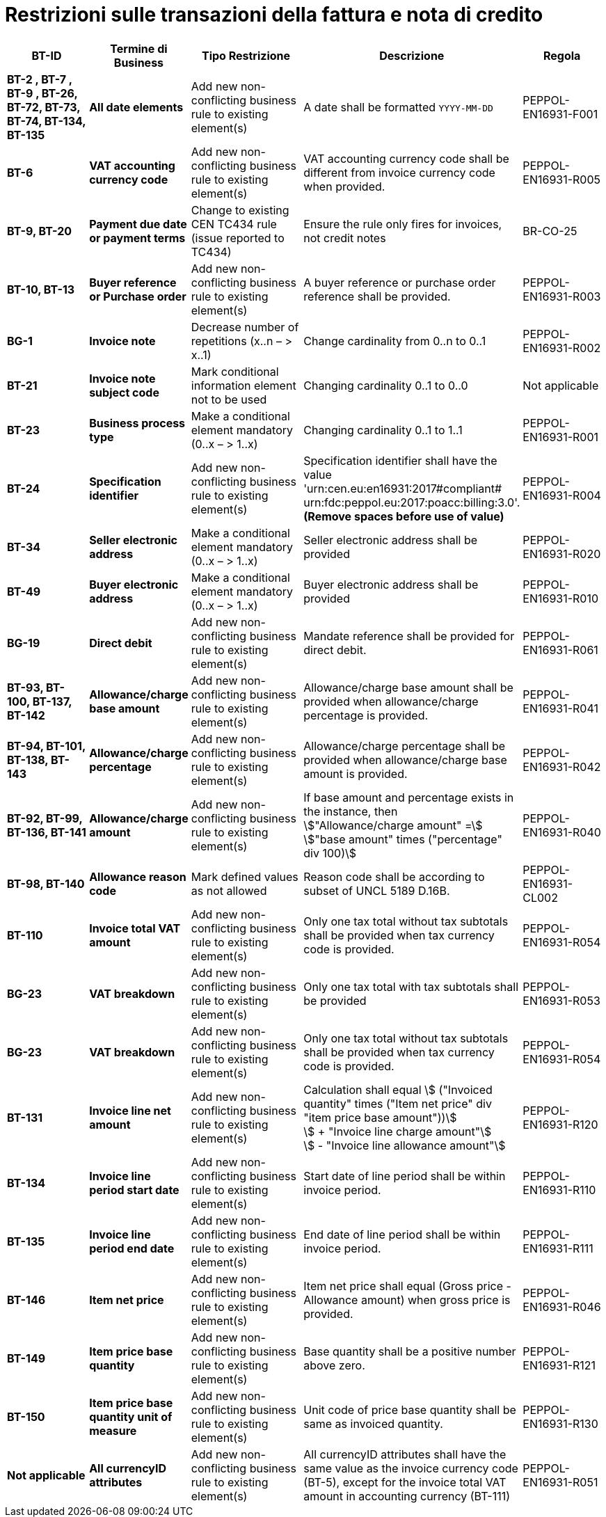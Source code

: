 

= Restrizioni sulle transazioni della fattura e nota di credito

[cols="2s,2s,3,3,2", options="header"]
|====

| BT-ID
| Termine di Business
| Tipo Restrizione
| Descrizione
| Regola

| BT-2 , BT-7 , BT-9 , BT-26, BT-72, BT-73, BT-74, BT-134, BT-135
| All date elements
| Add new non-conflicting business rule to existing element(s)
| A date shall be formatted `YYYY-MM-DD`
| PEPPOL-EN16931-F001

| BT-6
| VAT accounting currency code
| Add new non-conflicting business rule to existing element(s)
| VAT accounting currency code shall be different from invoice currency code when provided.
| PEPPOL-EN16931-R005

| BT-9, BT-20
| Payment due date or payment terms
| Change to existing CEN TC434 rule (issue reported to TC434)
| Ensure the rule only fires for invoices, not credit notes
| BR-CO-25

| BT-10, BT-13
| Buyer reference or Purchase order
| Add new non-conflicting business rule to existing element(s)
| A buyer reference or purchase order reference shall be provided.
| PEPPOL-EN16931-R003

| BG-1
| Invoice note
| Decrease number of repetitions (x..n – > x..1)
| Change cardinality from 0..n to 0..1
| PEPPOL-EN16931-R002

| BT-21
| Invoice note subject code
| Mark conditional information element not to be used
| Changing cardinality 0..1 to 0..0
| Not applicable

| BT-23
| Business process type
| Make a conditional element mandatory (0..x  – > 1..x)
| Changing cardinality 0..1 to 1..1
| PEPPOL-EN16931-R001

| BT-24
| Specification identifier
| Add new non-conflicting business rule to existing element(s)
| Specification identifier shall have the value +
'urn:cen.eu:en16931:2017#compliant# +
 urn:fdc:peppol.eu:2017:poacc:billing:3.0'. +
*(Remove spaces before use of value)*
| PEPPOL-EN16931-R004

| BT-34
| Seller electronic address
| Make a conditional element mandatory (0..x  – > 1..x)
| Seller electronic address shall be provided
| PEPPOL-EN16931-R020

| BT-49
| Buyer electronic address
| Make a conditional element mandatory (0..x  – > 1..x)
| Buyer electronic address shall be provided
| PEPPOL-EN16931-R010

| BG-19
| Direct debit
| Add new non-conflicting business rule to existing element(s)
| Mandate reference shall be provided for direct debit.
| PEPPOL-EN16931-R061

| BT-93, BT-100, BT-137, BT-142
| Allowance/charge base amount
| Add new non-conflicting business rule to existing element(s)
| Allowance/charge base amount shall be provided when allowance/charge percentage is provided.
| PEPPOL-EN16931-R041

| BT-94, BT-101, BT-138, BT-143
| Allowance/charge percentage
| Add new non-conflicting business rule to existing element(s)
| Allowance/charge percentage shall be provided when allowance/charge base amount is provided.
| PEPPOL-EN16931-R042

| BT-92, BT-99, BT-136, BT-141
| Allowance/charge amount
| Add new non-conflicting business rule to existing element(s)
| If base amount and percentage exists in the instance, then +
stem:["Allowance/charge amount" =] +
stem:["base amount" times ("percentage" div 100)]
| PEPPOL-EN16931-R040

| BT-98, BT-140
| Allowance reason code
| Mark defined values as not allowed
| Reason code shall be according to subset of UNCL 5189 D.16B.
| PEPPOL-EN16931-CL002

| BT-110
| Invoice total VAT amount
| Add new non-conflicting business rule to existing element(s)
| Only one tax total without tax subtotals shall be provided when tax currency code is provided.
| PEPPOL-EN16931-R054

| BG-23
| VAT breakdown
| Add new non-conflicting business rule to existing element(s)
| Only one tax total with tax subtotals shall be provided
| PEPPOL-EN16931-R053

| BG-23
| VAT breakdown
| Add new non-conflicting business rule to existing element(s)
| Only one tax total without tax subtotals shall be provided when tax currency code is provided.
| PEPPOL-EN16931-R054

| BT-131
| Invoice line net amount
| Add new non-conflicting business rule to existing element(s)
| Calculation shall equal
stem:[ ("Invoiced quantity" times ("Item net price" div "item price base amount"))] +
stem:[ + "Invoice line charge amount"] +
stem:[ - "Invoice line allowance amount"]
| PEPPOL-EN16931-R120

| BT-134
| Invoice line period start date
| Add new non-conflicting business rule to existing element(s)
| Start date of line period shall be within invoice period.
| PEPPOL-EN16931-R110

| BT-135
| Invoice line period end date
| Add new non-conflicting business rule to existing element(s)
| End date of line period shall be within invoice period.
| PEPPOL-EN16931-R111

| BT-146
| Item net price
| Add new non-conflicting business rule to existing element(s)
| Item net price shall equal (Gross price - Allowance amount) when gross price is provided.
| PEPPOL-EN16931-R046

| BT-149
| Item price base quantity
| Add new non-conflicting business rule to existing element(s)
| Base quantity shall be a positive number above zero.
| PEPPOL-EN16931-R121

| BT-150
| Item price base quantity unit of measure
| Add new non-conflicting business rule to existing element(s)
| Unit code of price base quantity shall be same as invoiced quantity.
| PEPPOL-EN16931-R130

| Not applicable
| All currencyID attributes
| Add new non-conflicting business rule to existing element(s)
| All currencyID attributes shall have the same value as the invoice currency code (BT-5), except for the invoice total VAT amount in accounting currency (BT-111)
| PEPPOL-EN16931-R051

|====
